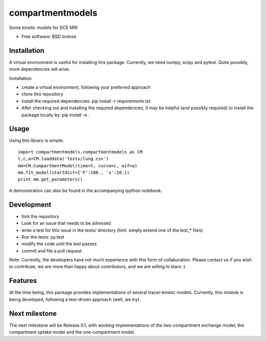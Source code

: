 ===============================
compartmentmodels
===============================

.. image:: https://badge.fury.io/py/compartmentmodels.png
    :target: http://badge.fury.io/py/compartmentmodels

.. image:: https://travis-ci.org/michimichi/compartmentmodels.png?branch=develop
        :target: https://travis-ci.org/michimichi/compartmentmodels

.. image:: https://pypip.in/d/compartmentmodels/badge.png
        :target: https://pypi.python.org/pypi/compartmentmodels


Some kinetic models for DCE MRI

* Free software: BSD license

Installation 
----------
A virtual environment is useful for installing this package.
Currently, we need numpy, scipy and pytest. Quite possibly, more dependencies will arise.

Installation:

* create a virtual environment, following your preferred approach
* clone this repository
* install the required dependencies: pip install -r requirements.txt
* After checking out and installing the required dependencies, it may be helpful (and possibly required) to install the package locally by: pip install -e .

Usage
------

Using this library is simple: ::

  import compartmentmodels.compartmentmodels as CM
  t,c,a=CM.loaddata('tests/lung.csv')
  mm=CM.CompartmentModel(time=t, curve=c, aif=a)
  mm.fit_model(startdict={'F':100., 'v':10.})
  print mm.get_parameters()

A demonstration can also be found in the accompanying ipython notebook.

Development
---------

* fork the repository

* Look for an issue that needs to be adressed

* write a test for this issue in the tests/ directory (hint: simply extend one of the test_* files) 

* Run the tests: py.test
  
* modify the code until the test passes

* commit and file a pull request 
  
Note: Currently, the developers have not much experience with this form of collaboration. Please contact us if you wish to contribute, we are more than happy about contributors, and we are willing to learn :)

Features
--------
At the time being, this package provides  implementations of several tracer-kinetic models. Currently, this module is being developed, following a test-driven approach (well, we try).

Next milestone
---------

The next milestone will be Release 0.1, with working implementations of the two-compartment exchange model, the compartment uptake model and the one-compartment model.


